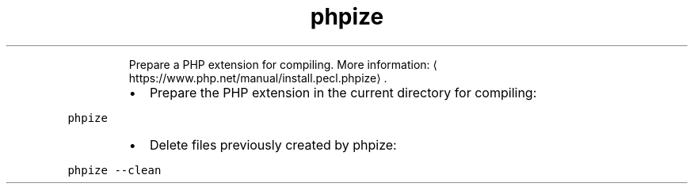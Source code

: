 .TH phpize
.PP
.RS
Prepare a PHP extension for compiling.
More information: \[la]https://www.php.net/manual/install.pecl.phpize\[ra]\&.
.RE
.RS
.IP \(bu 2
Prepare the PHP extension in the current directory for compiling:
.RE
.PP
\fB\fCphpize\fR
.RS
.IP \(bu 2
Delete files previously created by phpize:
.RE
.PP
\fB\fCphpize \-\-clean\fR
